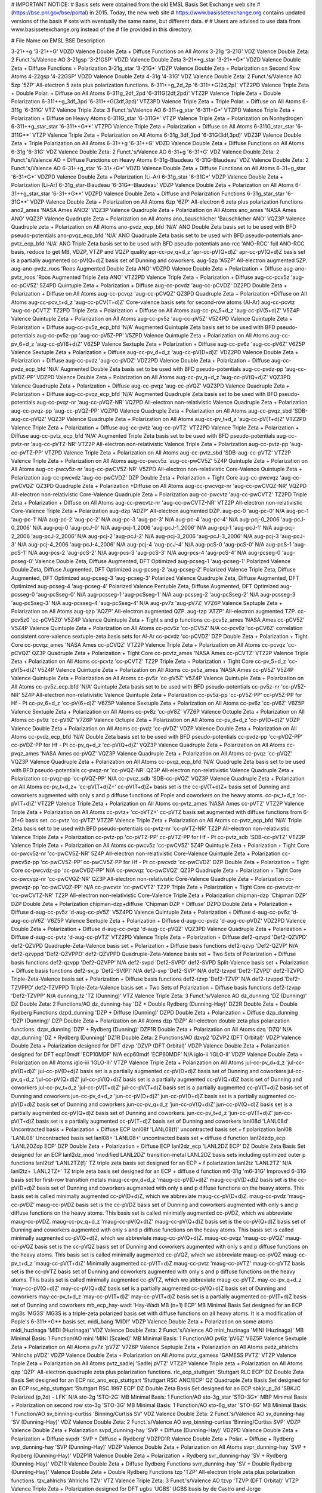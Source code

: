 # IMPORTANT NOTICE:
# Basis sets were obtained from the old EMSL Basis Set Exchange web site
# (https://bse.pnl.gov/bse/portal) in 2015. Today, the new web site
# https://www.basissetexchange.org contains updated versions of the basis
# sets with eventually the same name, but different data.
# 
# Users are advised to use data from www.basissetexchange.org instead of the
# file provided in this directory.

# File                         Name on EMSL BSE                         Description

3-21++g                        '3-21++G'                                VDZD Valence Double Zeta + Diffuse Functions on All Atoms
3-21g                          '3-21G'                                  VDZ Valence Double Zeta: 2 Funct.'s/Valence AO
3-21gsp                        '3-21GSP'                                VDZD Valence Double Zeta
3-21++g_star                   '3-21++G*'                               VDZD Valence Double Zeta + Diffuse Functions + Polarization
3-21g_star                     '3-21G*'                                 VDZP Valence Double Zeta + Polarization on Second Row Atoms
4-22gsp                        '4-22GSP'                                VDZD Valence Double Zeta
4-31g                          '4-31G'                                  VDZ Valence Double Zeta: 2 Funct.'s/Valence AO
5zp                            '5ZP'                                    All-electron 5 zeta plus polarization functions.
6-311++g_2d_2p                 '6-311++G(2d,2p)'                        VTZ2PD Valence Triple Zeta + Double Polar. + Diffuse on All Atoms
6-311g_2df_2pd                 '6-311G(2df,2pd)'                        VTZ2P Valence Triple Zeta + Double Polarization
6-311++g_3df_3pd               '6-311++G(3df,3pd)'                      VTZ3PD Valence Triple Zeta + Triple Polar. + Diffuse on All Atoms
6-311g                         '6-311G'                                 VTZ Valence Triple Zeta: 3 Funct.'s/Valence AO
6-311+g_star                   '6-311+G*'                               VTZPD Valence Triple Zeta + Polarization + Diffuse on Heavy Atoms
6-311G_star                    '6-311G*'                                VTZP Valence Triple Zeta + Polarization on Nonhydrogen
6-311++g_star_star             '6-311++G**'                             VTZPD Valence Triple Zeta + Polarization + Diffuse on All Atoms
6-311G_star_star               '6-311G**'                               VTZP Valence Triple Zeta + Polarization on All Atoms
6-31g_3df_3pd                  '6-31G(3df,3pd)'                         VDZ3P Valence Double Zeta + Triple Polarization on All Atoms
6-31++g                        '6-31++G'                                VDZD Valence Double Zeta + Diffuse Functions on All Atoms
6-31g                          '6-31G'                                  VDZ Valence Double Zeta: 2 Funct.'s/Valence AO
6-31+g                         '6-31+G'                                 VDZ Valence Double Zeta: 2 Funct.'s/Valence AO + Diffuse Functions on Heavy Atoms
6-31g-Blaudeau                 '6-31G-Blaudeau'                         VDZ Valence Double Zeta: 2 Funct.'s/Valence AO
6-31++g_star                   '6-31++G*'                               VDZD Valence Double Zeta + Diffuse Functions on All Atoms
6-31+g_star                    '6-31+G*'                                VDZPD Valence Double Zeta + Polarization (Li-Ar)
6-31g_star                     '6-31G*'                                 VDZP Valence Double Zeta + Polarization (Li-Ar)
6-31g_star-Blaudeau            '6-31G*-Blaudeau'                        VDZP Valence Double Zeta + Polarization on All Atoms
6-31++g_star_star              '6-31++G**'                              VDZPD Valence Double Zeta + Diffuse and Polarization Functions
6-31g_star_star                '6-31G**'                                VDZP Valence Double Zeta + Polarization on All Atoms
6zp                            '6ZP'                                    All-electron 6 zeta plus polarization functions
ano2_ames                      'NASA Ames ANO2'                         VQZ3P Valence Quadruple Zeta + Polarization on All Atoms
ano_ames                       'NASA Ames ANO'                          VQZ3P Valence Quadruple Zeta + Polarization on All Atoms
ano_bauschlicher               'Bauschlicher ANO'                       VQZ3P Valence Quadruple zeta + Polarization on All Atoms
ano-pvdz_ecp_bfd               'N/A'                                    ANO Double Zeta basis set to be used with BFD pseudo-potentials
ano-pvqz_ecp_bfd               'N/A'                                    ANO Quadruple Zeta basis set to be used with BFD pseudo-potentials
ano-pvtz_ecp_bfd               'N/A'                                    ANO Triple Zeta basis set to be used with BFD pseudo-potentials
ano-rcc                        'ANO-RCC'                                full ANO-RCC basis, reduce to get MB, VDZP, VTZP and VQZP quality
apr-cc-pv_q+d_z                'apr-cc-pV(Q+d)Z'                        apr-cc-pV(Q+d)Z basis set is a partially augmented cc-pV(Q+d)Z basis set of Dunning and coworkers.
aug-5zp                        'A5ZP'                                   All-electron augmented 5ZP.
aug-ano-pvdz_roos              'Roos Augmented Double Zeta ANO'         VDZPD Valence Double Zeta + Polarization + Diffuse
aug-ano-pvtz_roos              'Roos Augmented Triple Zeta ANO'         VTZ2PD Valence Triple Zeta + Polarization + Diffuse
aug-cc-pcv5z                   'aug-cc-pCV5Z'                           5Z4PD Quintuple Zeta + Polarization + Diffuse
aug-cc-pcvdz                   'aug-cc-pCVDZ'                           DZ2PD Double Zeta + Polarization + Diffuse on All Atoms
aug-cc-pcvqz                   'aug-cc-pCVQZ'                           QZ3PD Quadruple Zeta + Polarization +Diffuse on All Atoms
aug-cc-pcv_t+d_z               'aug-cc-pCV(T+d)Z'                       Core-valence basis sets for second-row atoms (Al-Ar)
aug-cc-pcvtz                   'aug-cc-pCVTZ'                           TZ2PD Triple Zeta + Polarization + Diffuse on All Atoms
aug-cc-pv_5+d_z                'aug-cc-pV(5+d)Z'                        V5Z4P Valence Quintuple Zeta + Polarization on All Atoms
aug-cc-pv5z                    'aug-cc-pV5Z'                            V5Z4PD Valence Quintuple Zeta + Polarization + Diffuse
aug-cc-pv5z_ecp_bfd            'N/A'                                    Augmented Quintuple Zeta basis set to be used with BFD pseudo-potentials
aug-cc-pv5z-pp                 'aug-cc-pV5Z-PP'                         V5ZPD Valence Quintuple Zeta + Polarization on All Atoms
aug-cc-pv_6+d_z                'aug-cc-pV(6+d)Z'                        V6Z5P Valence Sextuple Zeta + Polarization + Diffuse
aug-cc-pv6z                    'aug-cc-pV6Z'                            V6Z5P Valence Sextuple Zeta + Polarization + Diffuse
aug-cc-pv_d+d_z                'aug-cc-pV(D+d)Z'                        VDZ2PD Valence Double Zeta + Polarization + Diffuse
aug-cc-pvdz                    'aug-cc-pVDZ'                            VDZ2PD Valence Double Zeta + Polarization + Diffuse
aug-cc-pvdz_ecp_bfd            'N/A'                                    Augmented Double Zeta basis set to be used with BFD pseudo-potentials
aug-cc-pvdz-pp                 'aug-cc-pVDZ-PP'                         VDZPD Valence Double Zeta + Polarization on All Atoms
aug-cc-pv_q+d_z                'aug-cc-pV(Q+d)Z'                        VQZ3PD Valence Quadruple Zeta + Polarization + Diffuse
aug-cc-pvqz                    'aug-cc-pVQZ'                            VQZ3PD Valence Quadruple Zeta + Polarization + Diffuse
aug-cc-pvqz_ecp_bfd            'N/A'                                    Augmented Quadruple Zeta basis set to be used with BFD pseudo-potentials
aug-cc-pvqz-nr                 'aug-cc-pVQZ-NR'                         VQZPD All-electron non-relativistic Valence Quadruple Zeta + Polarization
aug-cc-pvqz-pp                 'aug-cc-pVQZ-PP'                         VQZPD Valence Quadruple Zeta + Polarization on All Atoms
aug-cc-pvqz_sbd                'SDB-aug-cc-pVQZ'                        VQZ3P Valence Quadruple Zeta + Polarization on All Atoms
aug-cc-pv_t+d_z                'aug-cc-pV(T+d)Z'                        VTZ2PD Valence Triple Zeta + Polarization + Diffuse
aug-cc-pvtz                    'aug-cc-pVTZ'                            VTZ2PD Valence Triple Zeta + Polarization + Diffuse
aug-cc-pvtz_ecp_bfd            'N/A'                                    Augmented Triple Zeta basis set to be used with BFD pseudo-potentials
aug-cc-pvtz-nr                 'aug-cc-pVTZ-NR'                         VTZ2P All-electron non-relativistic Valence Triple Zeta + Polarization
aug-cc-pvtz-pp                 'aug-cc-pVTZ-PP'                         VTZPD Valence Triple Zeta + Polarization on All Atoms
aug-cc-pvtz_sbd                'SDB-aug-cc-pVTZ'                        VTZ2P Valence Triple Zeta + Polarization on All Atoms
aug-cc-pwcv5z                  'aug-cc-pwCV5Z'                          5Z4P Quintuple Zeta + Polarization on All Atoms
aug-cc-pwcv5z-nr               'aug-cc-pwCV5Z-NR'                       V5ZPD All-electron non-relativistic Core-Valence Quintuple Zeta + Polarization
aug-cc-pwcvdz                  'aug-cc-pwCVDZ'                          DZP Double Zeta + Polarization + Tight Core
aug-cc-pwcvqz                  'aug-cc-pwCVQZ'                          QZ3PD Quadruple Zeta + Polarization +Diffuse on All Atoms
aug-cc-pwcvqz-nr               'aug-cc-pwCVQZ-NR'                       VQZPD All-electron non-relativistic Core-Valence Quadruple Zeta + Polarization
aug-cc-pwcvtz                  'aug-cc-pwCVTZ'                          TZ2PD Triple Zeta + Polarization + Diffuse on All Atoms
aug-cc-pwcvtz-nr               'aug-cc-pwCVTZ-NR'                       VTZ2P All-electron non-relativistic Core-Valence Triple Zeta + Polarization
aug-dzp                        'ADZP'                                   All-electron augmented DZP.
aug-pc-0                       'aug-pc-0'                               N/A
aug-pc-1                       'aug-pc-1'                               N/A
aug-pc-2                       'aug-pc-2'                               N/A
aug-pc-3                       'aug-pc-3'                               N/A
aug-pc-4                       'aug-pc-4'                               N/A
aug-pcj-0_2006                 'aug-pcJ-0_2006'                         N/A
aug-pcj-0                      'aug-pcJ-0'                              N/A
aug-pcj-1_2006                 'aug-pcJ-1_2006'                         N/A
aug-pcj-1                      'aug-pcJ-1'                              N/A
aug-pcj-2_2006                 'aug-pcJ-2_2006'                         N/A
aug-pcj-2                      'aug-pcJ-2'                              N/A
aug-pcj-3_2006                 'aug-pcJ-3_2006'                         N/A
aug-pcj-3                      'aug-pcJ-3'                              N/A
aug-pcj-4_2006                 'aug-pcJ-4_2006'                         N/A
aug-pcj-4                      'aug-pcJ-4'                              N/A
aug-pcS-0                      'aug-pcS-0'                              N/A
aug-pcS-1                      'aug-pcS-1'                              N/A
aug-pcs-2                      'aug-pcS-2'                              N/A
aug-pcs-3                      'aug-pcS-3'                              N/A
aug-pcs-4                      'aug-pcS-4'                              N/A
aug-pcseg-0                    'aug-pcseg-0'                            Valence Double Zeta, Diffuse Augmented, DFT Optimized
aug-pcseg-1                    'aug-pcseg-1'                            Polarized Valence Double Zeta, Diffuse Augmented, DFT Optimized
aug-pcseg-2                    'aug-pcseg-2'                            Polarized Valence Triple Zeta, Diffuse Augmented, DFT Optimized
aug-pcseg-3                    'aug-pcseg-3'                            Polarized Valence Quadruple Zeta, Diffuse Augmented, DFT Optimized
aug-pcseg-4                    'aug-pcseg-4'                            Polarized Valence Pentuble Zeta, Diffuse Augmented, DFT Optimized
aug-pcsseg-0                   'aug-pcSseg-0'                           N/A
aug-pcsseg-1                   'aug-pcSseg-1'                           N/A
aug-pcsseg-2                   'aug-pcSseg-2'                           N/A
aug-pcsseg-3                   'aug-pcSseg-3'                           N/A
aug-pcsseg-4                   'aug-pcSseg-4'                           N/A
aug-pv7z                       'aug-pV7Z'                               V7Z6P Valence Septuple Zeta + Polarization on All Atoms
aug-qzp                        'AQZP'                                   All-electron augmented QZP.
aug-tzp                        'ATZP'                                   All-electron augmented TZP.
cc-pcv5z0                      'cc-pCV5Z0'                              V5Z4P Valence Quintuple Zeta + Tight s and p functions
cc-pcv5z_ames                  'NASA Ames cc-pCV5Z'                     V5Z4P Valence Quintuple Zeta + Polarization on All Atoms
cc-pcv5z                       'cc-pCV5Z'                               N/A
cc-pcv6z                       'cc-pCV6Z'                               correlation consistent core-valence sextuple-zeta basis sets for Al-Ar
cc-pcvdz                       'cc-pCVDZ'                               DZP Double Zeta + Polarization + Tight Core
cc-pcvqz_ames                  'NASA Ames cc-pCVQZ'                     VTZ2P Valence Triple Zeta + Polarization on All Atoms
cc-pcvqz                       'cc-pCVQZ'                               QZ3P Quadruple Zeta + Polarization + Tight Core
cc-pcvtz_ames                  'NASA Ames cc-pCVTZ'                     VTZ2P Valence Triple Zeta + Polarization on All Atoms
cc-pcvtz                       'cc-pCVTZ'                               TZ2P Triple Zeta + Polarization + Tight Core
cc-pv_5+d_z                    'cc-pV(5+d)Z'                            V5Z4P Valence Quintuple Zeta + Polarization on All Atoms
cc-pv5z_ames                   'NASA Ames cc-pV5Z'                      V5Z4P Valence Quintuple Zeta + Polarization on All Atoms
cc-pv5z                        'cc-pV5Z'                                V5Z4P Valence Quintuple Zeta + Polarization on All Atoms
cc-pv5z_ecp_bfd                'N/A'                                    Quintuple Zeta basis set to be used with BFD pseudo-potentials
cc-pv5z-nr                     'cc-pV5Z-NR'                             5Z4P All-electron non-relativistic Valence Quintuple Zeta + Polarization
cc-pv5z-pp                     'cc-pV5Z-PP'                             cc-pV5Z-PP for Hf - Pt
cc-pv_6+d_z                    'cc-pV(6+d)Z'                            V6Z5P Valence Sextuple Zeta + Polarization on All Atoms
cc-pv6z                        'cc-pV6Z'                                V6Z5P Valence Sextuple Zeta + Polarization on All Atoms
cc-pv8z                        'cc-pV8Z'                                V7Z6P Valence Octuple Zeta + Polarization on All Atoms
cc-pv9z                        'cc-pV9Z'                                V7Z6P Valence Octuple Zeta + Polarization on All Atoms
cc-pv_d+d_z                    'cc-pV(D+d)Z'                            VDZP Valence Double Zeta + Polarization on All Atoms
cc-pvdz                        'cc-pVDZ'                                VDZP Valence Double Zeta + Polarization on All Atoms
cc-pvdz_ecp_bfd                'N/A'                                    Double Zeta basis set to be used with BFD pseudo-potentials
cc-pvdz-pp                     'cc-pVDZ-PP'                             cc-pVDZ-PP for Hf - Pt
cc-pv_q+d_z                    'cc-pV(Q+d)Z'                            VQZ3P Valence Quadruple Zeta + Polarization on All Atoms
cc-pvqz_ames                   'NASA Ames cc-pVQZ'                      VQZ3P Valence Quadruple Zeta + Polarization on All Atoms
cc-pvqz                        'cc-pVQZ'                                VQZ3P Valence Quadruple Zeta + Polarization on All Atoms
cc-pvqz_ecp_bfd                'N/A'                                    Quadruple Zeta basis set to be used with BFD pseudo-potentials
cc-pvqz-nr                     'cc-pVQZ-NR'                             QZ3P All-electron non-relativistic Valence Quadruple Zeta + Polarization
cc-pvqz-pp                     'cc-pVQZ-PP'                             N/A
cc-pvqz_sdb                    'SDB-cc-pVQZ'                            VQZ3P Valence Quadruple Zeta + Polarization on All Atoms
cc-pv_t+d_z+                   'cc-pV(T+d)Z+'                           cc-pV(T+d)Z+ basis set is the cc-pV(T+d)Z+ basis set of Dunning and coworkers augmented with only s and p diffuse functions of Pople and coworkers on the heavy atoms.
cc-pv_t+d_z                    'cc-pV(T+d)Z'                            VTZ2P Valence Triple Zeta + Polarization on All Atoms
cc-pvtz_ames                   'NASA Ames cc-pVTZ'                      VTZ2P Valence Triple Zeta + Polarization on All Atoms
cc-pvtz+                       'cc-pVTZ+'                               cc-pVTZ basis set augmented with diffuse functions from 6-31+G basis set.
cc-pvtz                        'cc-pVTZ'                                VTZ2P Valence Triple Zeta + Polarization on All Atoms
cc-pvtz_ecp_bfd                'N/A'                                    Triple Zeta basis set to be used with BFD pseudo-potentials
cc-pvtz-nr                     'cc-pVTZ-NR'                             TZ2P All-electron non-relativistic Valence Triple Zeta + Polarization
cc-pvtz-pp                     'cc-pVTZ-PP'                             cc-pVTZ-PP for Hf - Pt
cc-pvtz_sdb                    'SDB-cc-pVTZ'                            VTZ2P Valence Triple Zeta + Polarization on All Atoms
cc-pwcv5z                      'cc-pwCV5Z'                              5Z4P Quintuple Zeta + Polarization + Tight Core
cc-pwcv5z-nr                   'cc-pwCV5Z-NR'                           5Z4P All-electron non-relativistic Core-Valence Quintuple Zeta + Polarization
cc-pwcv5z-pp                   'cc-pwCV5Z-PP'                           cc-pwCV5Z-PP for Hf - Pt
cc-pwcvdz                      'cc-pwCVDZ'                              DZP Double Zeta + Polarization + Tight Core
cc-pwcvdz-pp                   'cc-pwCVDZ-PP'                           N/A
cc-pwcvqz                      'cc-pwCVQZ'                              QZ3P Quadruple Zeta + Polarization + Tight Core
cc-pwcvqz-nr                   'cc-pwCVQZ-NR'                           QZ3P All-electron non-relativistic Core-Valence Quadruple Zeta + Polarization
cc-pwcvqz-pp                   'cc-pwCVQZ-PP'                           N/A
cc-pwcvtz                      'cc-pwCVTZ'                              TZ2P Triple Zeta + Polarization + Tight Core
cc-pwcvtz-nr                   'cc-pwCVTZ-NR'                           TZ2P All-electron non-relativistic Core-Valence Triple Zeta + Polarization
chipman-dzp                    'Chipman DZP'                            DZP Double Zeta + Polarization
chipman-dzp+diffuse            'Chipman DZP + Diffuse'                  DZPD Double Zeta + Polarization + Diffuse
d-aug-cc-pv5z                  'd-aug-cc-pV5Z'                          V5Z4PD Valence Quintuple Zeta + Polarization + Diffuse
d-aug-cc-pv6z                  'd-aug-cc-pV6Z'                          V6Z5P Valence Sextuple Zeta + Polarization + Diffuse
d-aug-cc-pvdz                  'd-aug-cc-pVDZ'                          VDZ2PD Valence Double Zeta + Polarization + Diffuse
d-aug-cc-pvqz                  'd-aug-cc-pVQZ'                          VQZ3PD Valence Quadruple Zeta + Polarization + Diffuse
d-aug-cc-pvtz                  'd-aug-cc-pVTZ'                          VTZ2PD Valence Triple Zeta + Polarization + Diffuse
def2-qzvpd                     'Def2-QZVPD'                             def2-QZVPD Quadruple-Zeta-Valence basis set + Polarization + Diffuse basis functions
def2-qzvp                      'Def2-QZVP'                              N/A
def2-qzvppd                    'Def2-QZVPPD'                            def2-QZVPPD Quadruple-Zeta-Valence basis set + Two Sets of Polarization + Diffuse basis functions
def2-qzvpp                     'Def2-QZVPP'                             N/A
def2-svpd                      'Def2-SVPD'                              def2-SVPD Split-Valence basis set + Polarization + Diffuse basis functions
def2-sv_p                      'Def2-SV(P)'                             N/A
def2-svp                       'Def2-SVP'                               N/A
def2-tzvpd                     'Def2-TZVPD'                             def2-TZVPD Triple-Zeta-Valence basis set + Polarization + Diffuse basis functions
def2-tzvp                      'Def2-TZVP'                              N/A
def2-tzvppd                    'Def2-TZVPPD'                            def2-TZVPPD Triple-Zeta-Valence basis set + Two Sets of Polarization + Diffuse basis functions
def2-tzvpp                     'Def2-TZVPP'                             N/A
dunning_tz                     'TZ (Dunning)'                           VTZ Valence Triple Zeta: 3 Funct.'s/Valence AO
dz_dunning                     'DZ (Dunning)'                           DZ Double Zeta: 2 Functions/AO
dz_dunning-hay                 'DZ + Double Rydberg (Dunning-Hay)'      DZ2R Double Zeta + Double Rydberg Functions
dzpd_dunning                   'DZP + Diffuse (Dunning)'                DZPD Double Zeta + Polarization + Diffuse
dzp_dunning                    'DZP (Dunning)'                          DZP Double Zeta + Polarization on All Atoms
dzp                            'DZP'                                    All-electron double zeta plus polarization functions.
dzpr_dunning                   'DZP + Rydberg (Dunning)'                DZP1R Double Zeta + Polarization on All Atoms
dzq                            'DZQ'                                    N/A
dzr_dunning                    'DZ + Rydberg (Dunning)'                 DZ1R Double Zeta: 2 Functions/AO
dzvp2                          'DZVP2 (DFT Orbital)'                    VDZP Valence Double Zeta + Polarization designed for DFT
dzvp                           'DZVP (DFT Orbital)'                     VDZP Valence Double Zeta + Polarization designed for DFT
ecp10mdf                       'ECP10MDF'                               N/A
ecp60mdf                       'ECP60MDF'                               N/A
iglo-ii                        'IGLO-II'                                VDZP Valence Double Zeta + Polarization on All Atoms
iglo-iii                       'IGLO-III'                               VTZP Valence Triple Zeta + Polarization on All Atoms
jul-cc-pv_d+d_z                'jul-cc-pV(D+d)Z'                        jul-cc-pV(D+d)Z basis set is a partially augmented cc-pV(D+d)Z basis set of Dunning and coworkers
jul-cc-pv_q+d_z                'jul-cc-pV(Q+d)Z'                        jul-cc-pV(Q+d)Z basis set is a partially augmented cc-pV(Q+d)Z basis set of Dunning and coworkers
jul-cc-pv_t+d_z                'jul-cc-pV(T+d)Z'                        jul-cc-pV(T+d)Z basis set is a partially augmented cc-pV(T+d)Z basis set of Dunning and coworkers
jun-cc-pv_d+d_z                'jun-cc-pV(D+d)Z'                        jun-cc-pV(D+d)Z basis set is a partially augmented cc-pV(D+d)Z basis set of Dunning and coworkers
jun-cc-pv_q+d_z                'jun-cc-pV(Q+d)Z'                        jun-cc-pV(Q+d)Z basis set is a partially augmented cc-pV(Q+d)Z basis set of Dunning and coworkers.
jun-cc-pv_t+d_z                'jun-cc-pV(T+d)Z'                        jun-cc-pV(T+d)Z basis set is a partially augmented cc-pV(T+d)Z basis set of Dunning and coworkers
lanl08d                        'LANL08d'                                Uncontracted basis + Polarization + Diffuse ECP
lanl08f                        'LANL08(f)'                              uncontracted basis set + f polarization
lanl08                         'LANL08'                                 Uncontracted basis set
lanl08+                        'LANL08+'                                uncontracted basis set + diffuse d function
lanl2dzdp_ecp                  'LANL2DZdp ECP'                          DZP Double Zeta + Polarization + Diffuse ECP
lanl2dz_ecp                    'LANL2DZ ECP'                            DZ Double Zeta Basis Set designed for an ECP
lanl2dz_mod                    'modified LANL2DZ'                       transition-metal LANL2DZ basis sets including optimized outer p functions
lanl2tzf                       'LANL2TZ(f)'                             TZ triple zeta basis set designed for an ECP + f polarization
lanl2tz                        'LANL2TZ'                                N/A
lanl2tz+                       'LANL2TZ+'                               TZ triple zeta basis set designed for an ECP + diffuse d function
m6-31g                         'm6-31G'                                 Improved 6-31G basis set for first-row transition metals
maug-cc-pv_d+d_z               'maug-cc-pV(D+d)Z'                       maug-cc-pV(D+d)Z basis set is the cc-pV(D+d)Z basis set of Dunning and coworkers augmented with only s and p diffuse functions on the heavy atoms. This basis set is called minimally augmented cc-pV(D+d)Z, which we abbreviate maug-cc-pV(D+d)Z.
maug-cc-pvdz                   'maug-cc-pVDZ'                           maug-cc-pVDZ basis set is the cc-pVDZ basis set of Dunning and coworkers augmented with only s and p diffuse functions on the heavy atoms. This basis set is called minimally augmented cc-pVDZ, which we abbreviate maug-cc-pVDZ.
maug-cc-pv_q+d_z               'maug-cc-pV(Q+d)Z'                       maug-cc-pV(Q+d)Z basis set is the cc-pV(Q+d)Z basis set of Dunning and coworkers augmented with only s and p diffuse functions on the heavy atoms. This basis set is called minimally augmented cc-pV(Q+d)Z, which we abbreviate maug-cc-pV(Q+d)Z.
maug-cc-pvqz                   'maug-cc-pVQZ'                           maug-cc-pVQZ basis set is the cc-pVQZ basis set of Dunning and coworkers augmented with only s and p diffuse functions on the heavy atoms. This basis set is called minimally augmented cc-pVQZ, which we abbreviate maug-cc-pVQZ
maug-cc-pv_t+d_z               'maug-cc-pV(T+d)Z'                       Minimally augmented cc-pV(T+d)Z
maug-cc-pvtz                   'maug-cc-pVTZ'                           maug-cc-pVTZ basis set is the cc-pVTZ basis set of Dunning and coworkers augmented with only s and p diffuse functions on the heavy atoms. This basis set is called minimally augmented cc-pVTZ, which we abbreviate maug-cc-pVTZ.
may-cc-pv_q+d_z                'may-cc-pV(Q+d)Z'                        may-cc-pV(Q+d)Z basis set is a partially augmented cc-pV(Q+d)Z basis set of Dunning and coworkers
may-cc-pv_t+d_z                'may-cc-pV(T+d)Z'                        may-cc-pV(T+d)Z basis set is a partially augmented cc-pV(T+d)Z basis set of Dunning and coworkers
mb_ecp_hay-wadt                'Hay-Wadt MB (n+1) ECP'                  MB Minimal Basis Set designed for an ECP
mg3s                           'MG3S'                                   MG3S is a triple-zeta polarized basis set with diffuse functions on all heavy atoms. It is a modification of Pople's 6-311++G** basis set.
midi_bang                      'MIDI!'                                  VDZP Valence Double Zeta + Polarization on some atoms
midi_huzinaga                  'MIDI (Huzinaga)'                        VDZ Valence Double Zeta: 2 Funct.'s/Valence AO
mini_huzinaga                  'MINI (Huzinaga)'                        MB Minimal Basis: 1 Function/AO
mini                           'MINI (Scaled)'                          MB Minimal Basis: 1 Function/AO
pv6z                           'pV6Z'                                   V6Z5P Valence Sextuple Zeta + Polarization on All Atoms
pv7z                           'pV7Z'                                   V7Z6P Valence Septuple Zeta + Polarization on All Atoms
pvdz_ahlrichs                  'Ahlrichs pVDZ'                          VDZP Valence Double Zeta + Polarization on All Atoms
pvtz_gamess                    'GAMESS PVTZ'                            VTZP Valence Triple Zeta + Polarization on All Atoms
pvtz_sadlej                    'Sadlej pVTZ'                            VTZ2P Valence Triple zeta + Polarization on All Atoms
qzp                            'QZP'                                    All-electron quadruple zeta plus polarization functions.
rlc_ecp_stuttgart              'Stuttgart RLC ECP'                      DZ Double Zeta Basis Set designed for an ECP
rsc_ano_ecp_stuttgart          'Stuttgart RSC ANO/ECP'                  QZ Quadruple Zeta Basis Set designed for an ECP
rsc_ecp_stuttgart              'Stuttgart RSC 1997 ECP'                 DZ Double Zeta Basis Set designed for an ECP
sbkjc_p_2d                     'SBKJC Polarized (p,2d) - LFK'           N/A
sto-2g                         'STO-2G'                                 MB Minimal Basis: 1 Function/AO
sto-3g_star                    'STO-3G*'                                MBP Minimal Basis + Polarization on second row
sto-3g                         'STO-3G'                                 MB Minimal Basis: 1 Function/AO
sto-6g_star                    'STO-6G'                                 MB Minimal Basis: 1 Function/AO
sv_binning-curtiss             'Binning/Curtiss SV'                     VDZ Valence Double Zeta: 2 Funct.'s/Valence AO
sv_dunning-hay                 'SV (Dunning-Hay)'                       VDZ Valence Double Zeta: 2 Funct.'s/Valence AO
svp_binning-curtiss            'Binning/Curtiss SVP'                    VDZP Valence Double Zeta + Polarization
svpd_dunning-hay               'SVP + Diffuse (Dunning-Hay)'            VDZPD Valence Double Zeta + Polarization + Diffuse
svpdr                          'SVP + Diffuse + Rydberg'                VDZPD1R Valence Double Zeta + Polar. + Diffuse + Rydberg
svp_dunning-hay                'SVP (Dunning-Hay)'                      VDZP Valence Double Zeta + Polarization on All Atoms
svpr_dunning-hay               'SVP + Rydberg (Dunning-Hay)'            VDZP1R Valence Double Zeta + Polarization + Rydberg
svr_dunning-hay                'SV + Rydberg (Dunning-Hay)'             VDZ1R Valence Double Zeta + Diffuse Rydberg Functions
svrr_dunning-hay               'SV + Double Rydberg (Dunning-Hay)'      Valence Double Zeta + Double Rydberg Functions
tzp                            'TZP'                                    All-electron triple zeta plus polarization functions.
tzv_ahlrichs                   'Ahlrichs TZV'                           VTZ Valence Triple Zeta: 3 Funct.'s/Valence AO
tzvp                           'TZVP (DFT Orbital)'                     VTZP Valence Triple Zeta + Polarization designed for DFT
ugbs                           'UGBS'                                   UGBS basis by de Castro and Jorge
uncontracted_1_partridge       'Partridge Uncontracted 1'               1D UNCONTR Uncontracted (s,p) Sets (Smallest)
uncontracted_2_partridge       'Partridge Uncontracted 2'               1D UNCONTR Uncontracted (s,p) Sets (Intermediate)
uncontracted_3_partridge       'Partridge Uncontracted 3'               1D UNCONTR Uncontracted (s,p) Sets (Large)
uncontracted_4_partridge       'Partridge Uncontracted 4'               1D UNCONTR Uncontracted (s,p) Sets (Large)
vdz_ahlrichs                   'Ahlrichs VDZ'                           VDZ Valence Double Zeta: 2 Funct.'s/Valence AO
vdz_ecp_hay-wadt               'Hay-Wadt VDZ (n+1) ECP'                 VDZ Valence Double Zeta designed for an ECP
vdz_sbkjc_ecp                  'SBKJC VDZ ECP'                          VDZ Valence Double Zeta designed for an ECP
vtz_ahlrichs                   'Ahlrichs VTZ'                           VTZ Valence Triple Zeta: 3 Funct.'s/Valence AO
vtz_binning-curtiss            'Binning/Curtiss VTZ'                    VTZ Valence Triple Zeta: 3 Functions/valence AO
vtz_gamess                     'GAMESS VTZ'                             VTZ Valence Triple Zeta: 3 Funct.'s/Valence AO
vtz_mclean-chandler            'McLean/Chandler VTZ'                    VTZ Valence Triple Zeta: 3 Functions/Valence AO
vtzp_binning-curtiss           'Binning/Curtiss VTZP'                   VTZP Valence Triple Zeta + Polarization
wachters+f                     'Wachters+f'                             VDZP Valence Double Zeta + Polarization on All Atoms

aug-cc-pvdz_ecp_ncsu           'aug-cc-pvdz ecp ncsu'                  augmented cc-pvDz basis set designed for the NCSU ECP found in https://pseudopotentiallibrary.org/ 
aug-cc-pvtz_ecp_ncsu           'aug-cc-pvtz ecp ncsu'                  augmented cc-pvTz basis set designed for the NCSU ECP found in https://pseudopotentiallibrary.org/ 
aug-cc-pvqz_ecp_ncsu           'aug-cc-pvqz ecp ncsu'                  augmented cc-pvQz basis set designed for the NCSU ECP found in https://pseudopotentiallibrary.org/ 
aug-cc-pv5z_ecp_ncsu           'aug-cc-pv5z ecp ncsu'                  augmented cc-pv5z basis set designed for the NCSU ECP found in https://pseudopotentiallibrary.org/ 
cc-pvdz_ecp_ncsu               'cc-pvdz ecp ncsu'                      cc-pvDz basis set designed for the NCSU ECP found in https://pseudopotentiallibrary.org/ 
cc-pvtz_ecp_ncsu               'cc-pvtz ecp ncsu'                      cc-pvTz basis set designed for the NCSU ECP found in https://pseudopotentiallibrary.org/ 
cc-pvqz_ecp_ncsu               'cc-pvqz ecp ncsu'                      cc-pvQz basis set designed for the NCSU ECP found in https://pseudopotentiallibrary.org/ 
cc-pv5z_ecp_ncsu               'cc-pv5z ecp ncsu'                      cc-pv5z basis set designed for the NCSU ECP found in https://pseudopotentiallibrary.org/ 




# ; vim::nowrap
